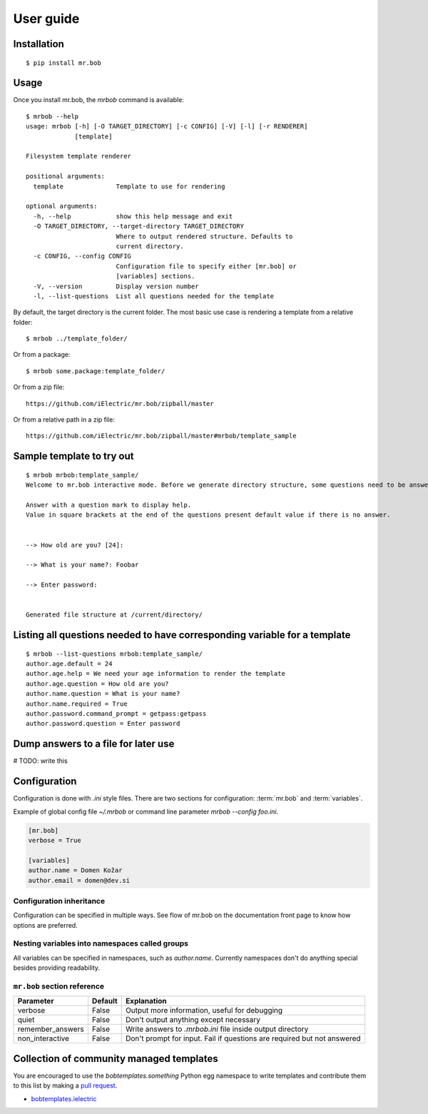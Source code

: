 .. highlight:: bash


User guide
==========

Installation
------------

::

    $ pip install mr.bob


Usage
-----


Once you install mr.bob, the `mrbob` command is available::

    $ mrbob --help
    usage: mrbob [-h] [-O TARGET_DIRECTORY] [-c CONFIG] [-V] [-l] [-r RENDERER]
                 [template]

    Filesystem template renderer

    positional arguments:
      template              Template to use for rendering

    optional arguments:
      -h, --help            show this help message and exit
      -O TARGET_DIRECTORY, --target-directory TARGET_DIRECTORY
                            Where to output rendered structure. Defaults to
                            current directory.
      -c CONFIG, --config CONFIG
                            Configuration file to specify either [mr.bob] or
                            [variables] sections.
      -V, --version         Display version number
      -l, --list-questions  List all questions needed for the template

By default, the target directory is the current folder. The most basic use case is rendering a template from a relative folder::

    $ mrbob ../template_folder/

Or from a package::

    $ mrbob some.package:template_folder/

Or from a zip file::

    https://github.com/iElectric/mr.bob/zipball/master

Or from a relative path in a zip file::

    https://github.com/iElectric/mr.bob/zipball/master#mrbob/template_sample


Sample template to try out
--------------------------

::

    $ mrbob mrbob:template_sample/
    Welcome to mr.bob interactive mode. Before we generate directory structure, some questions need to be answered.

    Answer with a question mark to display help.
    Value in square brackets at the end of the questions present default value if there is no answer.


    --> How old are you? [24]: 

    --> What is your name?: Foobar

    --> Enter password: 


    Generated file structure at /current/directory/


Listing all questions needed to have corresponding variable for a template
--------------------------------------------------------------------------

::

    $ mrbob --list-questions mrbob:template_sample/
    author.age.default = 24
    author.age.help = We need your age information to render the template
    author.age.question = How old are you?
    author.name.question = What is your name?
    author.name.required = True
    author.password.command_prompt = getpass:getpass
    author.password.question = Enter password


Dump answers to a file for later use
------------------------------------

# TODO: write this


Configuration
-------------

Configuration is done with `.ini` style files. There are two sections for configuration: :term:`mr.bob` and :term:`variables`.

Example of global config file `~/.mrbob` or command line parameter `mrbob --config foo.ini`.

.. code-block:: ini

    [mr.bob]
    verbose = True

    [variables]
    author.name = Domen Kožar
    author.email = domen@dev.si


Configuration inheritance
*************************

Configuration can be specified in multiple ways. See flow of mr.bob on the documentation front page to know how options are preferred.


Nesting variables into namespaces called groups
***********************************************

All variables can be specified in namespaces, such as `author.name`. Currently namespaces
don't do anything special besides providing readability.



``mr.bob`` section reference
****************************

================  ===============================  =======================================================================
  Parameter         Default                          Explanation
================  ===============================  =======================================================================
verbose           False                            Output more information, useful for debugging
quiet             False                            Don't output anything except necessary
remember_answers  False                            Write answers to `.mrbob.ini` file inside output directory
non_interactive   False                            Don't prompt for input. Fail if questions are required but not answered
================  ===============================  =======================================================================



Collection of community managed templates
-----------------------------------------

You are encouraged to use the `bobtemplates.something` Python egg namespace to write
templates and contribute them to this list by making a `pull request <github.com/iElectric/mr.bob>`_.

- `bobtemplates.ielectric <https://github.com/iElectric/bobtemplates.ielectric>`_ 

